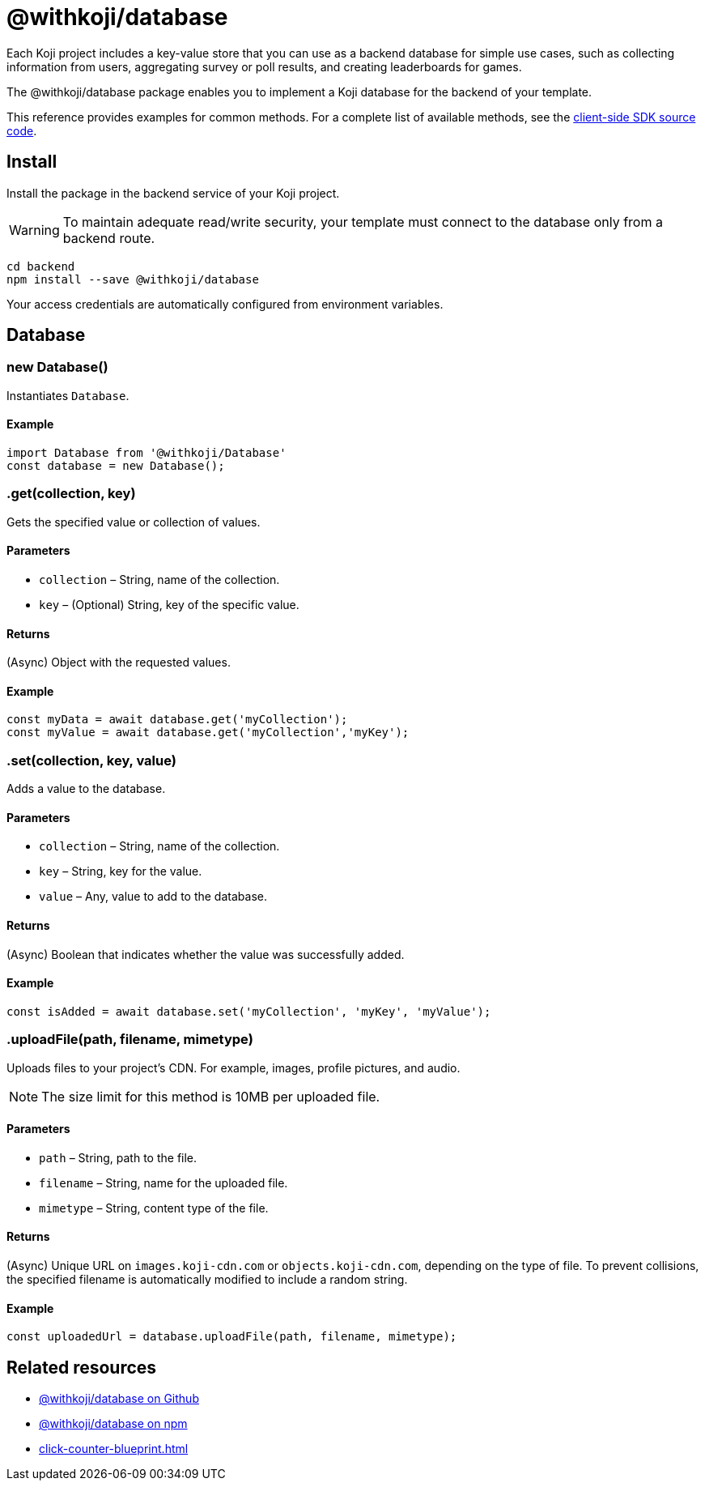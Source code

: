 = @withkoji/database
:page-slug: withkoji-database-package

Each Koji project includes a key-value store that you can use as a backend database for simple use cases, such as collecting information from users, aggregating survey or poll results, and creating leaderboards for games.

The @withkoji/database package enables you to
//tag::description[]
implement a Koji database for the backend of your template.
//end::description[]

This reference provides examples for common methods.
For a complete list of available methods, see the https://github.com/madewithkoji/koji-database-sdk/blob/master/src/adapter/DatabaseAdapter.ts[client-side SDK source code].

== Install

Install the package in the backend service of your Koji project.

WARNING: To maintain adequate read/write security, your template must connect to the database only from a backend route.

[source,bash]
----
cd backend
npm install --save @withkoji/database
----

Your access credentials are automatically configured from environment variables.

== Database

[.hcode, id="new Database", reftext="new Database"]
=== new Database()

Instantiates `Database`.

==== Example

[source,javascript]
----
import Database from '@withkoji/Database'
const database = new Database();
----

[.hcode, id=".get", reftext="get"]
=== .get(collection, key)

Gets the specified value or collection of values.

==== Parameters

* `collection` – String, name of the collection.
* `key` – (Optional) String, key of the specific value.

==== Returns

(Async) Object with the requested values.

==== Example

[source,javascript]
----
const myData = await database.get('myCollection');
const myValue = await database.get('myCollection','myKey');
----

[.hcode, id=".set", reftext="set"]
=== .set(collection, key, value)

Adds a value to the database.

==== Parameters

* `collection` – String, name of the collection.
* `key` – String, key for the value.
* `value` – Any, value to add to the database.

==== Returns

(Async) Boolean that indicates whether the value was successfully added.

==== Example

[source,javascript]
----
const isAdded = await database.set('myCollection', 'myKey', 'myValue');
----

[.hcode, id=".uploadFile", reftext="uploadFile"]
=== .uploadFile(path, filename, mimetype)

Uploads files to your project's CDN. For example, images, profile pictures, and audio.

NOTE: The size limit for this method is 10MB per uploaded file.

==== Parameters

* `path` – String, path to the file.
* `filename` – String, name for the uploaded file.
* `mimetype` – String, content type of the file.

==== Returns

(Async) Unique URL on `images.koji-cdn.com` or `objects.koji-cdn.com`, depending on the type of file.
To prevent collisions, the specified filename is automatically modified to include a random string.

==== Example

[source,javascript]
const uploadedUrl = database.uploadFile(path, filename, mimetype);

== Related resources

* https://github.com/madewithkoji/koji-database-sdk[@withkoji/database on Github]
* https://www.npmjs.com/package/@withkoji/database[@withkoji/database on npm]
* <<click-counter-blueprint#>>

